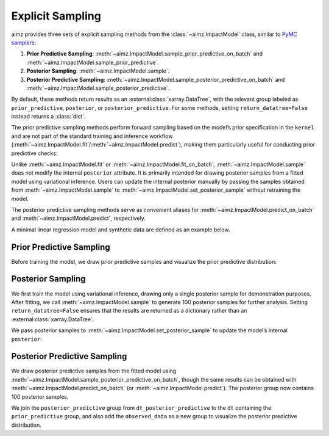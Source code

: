 Explicit Sampling
=================

.. image:: https://colab.research.google.com/assets/colab-badge.svg
    :target: https://colab.research.google.com/github/markean/aimz/blob/main/docs/notebooks/sampling.ipynb
    :alt: Open In Colab

\

aimz provides three sets of explicit sampling methods from the :class:`~aimz.ImpactModel` class, similar to `PyMC samplers <https://www.pymc.io/projects/docs/en/stable/api/samplers.html>`__:

1. **Prior Predictive Sampling**: :meth:`~aimz.ImpactModel.sample_prior_predictive_on_batch` and :meth:`~aimz.ImpactModel.sample_prior_predictive`.
2. **Posterior Sampling**: :meth:`~aimz.ImpactModel.sample`.
3. **Posterior Predictive Sampling**: :meth:`~aimz.ImpactModel.sample_posterior_predictive_on_batch` and :meth:`~aimz.ImpactModel.sample_posterior_predictive`.

By default, these methods return results as an :external:class:`xarray.DataTree`, with the relevant group labeled as ``prior_predictive``, ``posterior``, or ``posterior_predictive``.
For some methods, setting ``return_datatree=False`` instead returns a :class:`dict`.

The prior predictive sampling methods perform forward sampling based on the model’s prior specification in the ``kernel`` and are not part of the standard training and inference workflow (:meth:`~aimz.ImpactModel.fit`/:meth:`~aimz.ImpactModel.predict`), making them particularly useful for conducting prior predictive checks.

Unlike :meth:`~aimz.ImpactModel.fit` or :meth:`~aimz.ImpactModel.fit_on_batch`, :meth:`~aimz.ImpactModel.sample` does not modify the internal ``posterior`` attribute.
It is primarily intended for drawing posterior samples from a fitted model using variational inference.
Users can update the internal posterior manually by passing the samples obtained from :meth:`~aimz.ImpactModel.sample` to :meth:`~aimz.ImpactModel.set_posterior_sample` without retraining the model.

The posterior predictive sampling methods serve as convenient aliases for :meth:`~aimz.ImpactModel.predict_on_batch` and :meth:`~aimz.ImpactModel.predict`, respectively.

.. jupyter-execute::
    :hide-output:

    import jax.numpy as jnp
    import numpyro.distributions as dist
    import xarray as xr
    from arviz_plots import plot_ppc_dist, style
    from jax import random
    from jax.typing import ArrayLike
    from numpyro import optim, plate, sample
    from numpyro.infer import SVI, Trace_ELBO
    from numpyro.infer.autoguide import AutoNormal

    from aimz import ImpactModel

    style.use("arviz-variat")

\

A minimal linear regression model and synthetic data are defined as an example below.

.. jupyter-execute::
    :hide-output:

    def model(X: ArrayLike, y: ArrayLike | None = None) -> None:
        """Linear regression model."""
        w = sample("w", dist.Normal().expand((X.shape[1],)))
        b = sample("b", dist.Normal())
        mu = jnp.dot(X, w) + b
        sigma = sample("sigma", dist.Exponential())
        with plate("data", size=X.shape[0]):
            sample("y", dist.Normal(mu, sigma), obs=y)


    rng_key = random.key(42)
    rng_key, rng_key_w, rng_key_b, rng_key_x, rng_key_e = random.split(rng_key, 5)
    w = random.normal(rng_key_w, (5,))
    b = random.normal(rng_key_b)
    X = random.normal(rng_key_x, (1000, 5))
    e = random.normal(rng_key_e, (1000,))
    y = jnp.dot(X, w) + b + e


    rng_key, rng_subkey = random.split(rng_key)
    im = ImpactModel(
        model,
        rng_key=rng_subkey,
        inference=SVI(
            model,
            guide=AutoNormal(model),
            optim=optim.Adam(step_size=1e-3),
            loss=Trace_ELBO(),
        ),
    )


Prior Predictive Sampling
-------------------------

Before training the model, we draw prior predictive samples and visualize the prior predictive distribution:

.. jupyter-execute::

    dt = im.sample_prior_predictive_on_batch(X, num_samples=100)
    plot_ppc_dist(dt, var_names="y", group="prior_predictive")
    dt


Posterior Sampling
------------------

We first train the model using variational inference, drawing only a single posterior sample for demonstration purposes.
After fitting, we call :meth:`~aimz.ImpactModel.sample` to generate 100 posterior samples for further analysis.
Setting ``return_datatree=False`` ensures that the results are returned as a dictionary rather than an :external:class:`xarray.DataTree`.

.. jupyter-execute::

    im.fit_on_batch(X, y, num_samples=1, progress=False)
    posterior_samples = im.sample(num_samples=100, return_datatree=False)

\

We pass posterior samples to :meth:`~aimz.ImpactModel.set_posterior_sample` to update the model’s internal ``posterior``:

.. jupyter-execute::

    im.set_posterior_sample(posterior_samples);


Posterior Predictive Sampling
-----------------------------

We draw posterior predictive samples from the fitted model using :meth:`~aimz.ImpactModel.sample_posterior_predictive_on_batch`, though the same results can be obtained with :meth:`~aimz.ImpactModel.predict_on_batch` (or :meth:`~aimz.ImpactModel.predict`).
The posterior group now contains 100 posterior samples.

.. jupyter-execute::

    dt_posterior_predictive = im.sample_posterior_predictive_on_batch(X)
    dt_posterior_predictive

\

We join the ``posterior_predictive`` group from ``dt_posterior_predictive`` to the ``dt`` containing the ``prior_predictive`` group, and also add the ``observed_data`` as a new group to visualize the posterior predictive distribution.

.. jupyter-execute::

    # Add posterior predictive samples as a new group
    dt["/posterior_predictive"] = dt_posterior_predictive.posterior_predictive

    # Create a dataset for observed data and add as a new group
    ds = xr.Dataset({"y": xr.DataArray(y, dims=["y_dim_0"])})
    dt["/observed_data"] = xr.DataTree(ds)

    # Plot the posterior predictive distribution
    plot_ppc_dist(dt, var_names="y")

    # Display the combined DataTree
    dt
